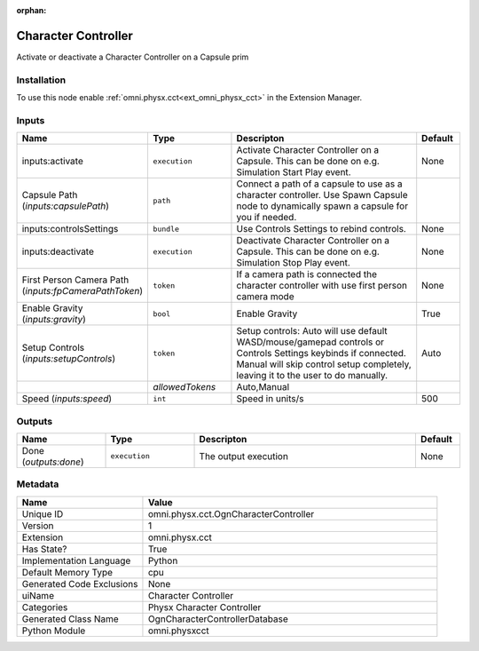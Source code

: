 .. _omni_physx_cct_OgnCharacterController_1:

.. _omni_physx_cct_OgnCharacterController:

.. ================================================================================
.. THIS PAGE IS AUTO-GENERATED. DO NOT MANUALLY EDIT.
.. ================================================================================

:orphan:

.. meta::
    :title: Character Controller
    :keywords: lang-en omnigraph node Physx Character Controller WriteOnly ReadWrite cct ogn-character-controller


Character Controller
====================

.. <description>

Activate or deactivate a Character Controller on a Capsule prim

.. </description>


Installation
------------

To use this node enable :ref:`omni.physx.cct<ext_omni_physx_cct>` in the Extension Manager.


Inputs
------
.. csv-table::
    :header: "Name", "Type", "Descripton", "Default"
    :widths: 20, 20, 50, 10

    "inputs:activate", "``execution``", "Activate Character Controller on a Capsule. This can be done on e.g. Simulation Start Play event.", "None"
    "Capsule Path (*inputs:capsulePath*)", "``path``", "Connect a path of a capsule to use as a character controller. Use Spawn Capsule node to dynamically spawn a capsule for you if needed.", ""
    "inputs:controlsSettings", "``bundle``", "Use Controls Settings to rebind controls.", "None"
    "inputs:deactivate", "``execution``", "Deactivate Character Controller on a Capsule. This can be done on e.g. Simulation Stop Play event.", "None"
    "First Person Camera Path (*inputs:fpCameraPathToken*)", "``token``", "If a camera path is connected the character controller with use first person camera mode", "None"
    "Enable Gravity (*inputs:gravity*)", "``bool``", "Enable Gravity", "True"
    "Setup Controls (*inputs:setupControls*)", "``token``", "Setup controls: Auto will use default WASD/mouse/gamepad controls or Controls Settings keybinds if connected. Manual will skip control setup completely, leaving it to the user to do manually.", "Auto"
    "", "*allowedTokens*", "Auto,Manual", ""
    "Speed (*inputs:speed*)", "``int``", "Speed in units/s", "500"


Outputs
-------
.. csv-table::
    :header: "Name", "Type", "Descripton", "Default"
    :widths: 20, 20, 50, 10

    "Done (*outputs:done*)", "``execution``", "The output execution", "None"


Metadata
--------
.. csv-table::
    :header: "Name", "Value"
    :widths: 30,70

    "Unique ID", "omni.physx.cct.OgnCharacterController"
    "Version", "1"
    "Extension", "omni.physx.cct"
    "Has State?", "True"
    "Implementation Language", "Python"
    "Default Memory Type", "cpu"
    "Generated Code Exclusions", "None"
    "uiName", "Character Controller"
    "Categories", "Physx Character Controller"
    "Generated Class Name", "OgnCharacterControllerDatabase"
    "Python Module", "omni.physxcct"

